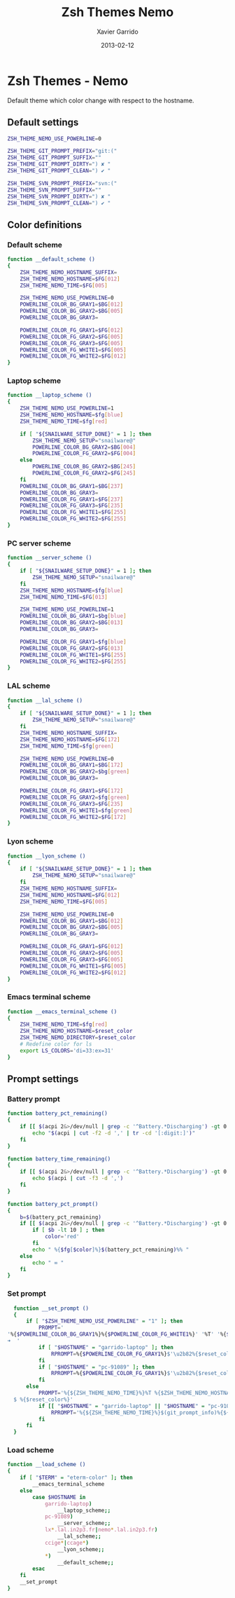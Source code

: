 #+TITLE:  Zsh Themes Nemo
#+AUTHOR: Xavier Garrido
#+DATE:   2013-02-12
#+OPTIONS: toc:nil num:nil ^:nil

* Zsh Themes - Nemo
Default theme which color change with respect to the hostname.
** Default settings
#+BEGIN_SRC sh
  ZSH_THEME_NEMO_USE_POWERLINE=0

  ZSH_THEME_GIT_PROMPT_PREFIX="git:("
  ZSH_THEME_GIT_PROMPT_SUFFIX=""
  ZSH_THEME_GIT_PROMPT_DIRTY=") ✘ "
  ZSH_THEME_GIT_PROMPT_CLEAN=") ✔ "

  ZSH_THEME_SVN_PROMPT_PREFIX="svn:("
  ZSH_THEME_SVN_PROMPT_SUFFIX=""
  ZSH_THEME_SVN_PROMPT_DIRTY=") ✘ "
  ZSH_THEME_SVN_PROMPT_CLEAN=") ✔ "
#+END_SRC

** Color definitions
*** Default scheme
#+BEGIN_SRC sh
  function __default_scheme ()
  {
      ZSH_THEME_NEMO_HOSTNAME_SUFFIX=
      ZSH_THEME_NEMO_HOSTNAME=$FG[012]
      ZSH_THEME_NEMO_TIME=$FG[005]

      ZSH_THEME_NEMO_USE_POWERLINE=0
      POWERLINE_COLOR_BG_GRAY1=$BG[012]
      POWERLINE_COLOR_BG_GRAY2=$BG[005]
      POWERLINE_COLOR_BG_GRAY3=

      POWERLINE_COLOR_FG_GRAY1=$FG[012]
      POWERLINE_COLOR_FG_GRAY2=$FG[005]
      POWERLINE_COLOR_FG_GRAY3=$FG[005]
      POWERLINE_COLOR_FG_WHITE1=$FG[005]
      POWERLINE_COLOR_FG_WHITE2=$FG[012]
  }
#+END_SRC

*** Laptop scheme
#+BEGIN_SRC sh
  function __laptop_scheme ()
  {
      ZSH_THEME_NEMO_USE_POWERLINE=1
      ZSH_THEME_NEMO_HOSTNAME=$fg[blue]
      ZSH_THEME_NEMO_TIME=$fg[red]

      if [ "${SNAILWARE_SETUP_DONE}" = 1 ]; then
          ZSH_THEME_NEMO_SETUP="snailware@"
          POWERLINE_COLOR_BG_GRAY2=$BG[004]
          POWERLINE_COLOR_FG_GRAY2=$FG[004]
      else
          POWERLINE_COLOR_BG_GRAY2=$BG[245]
          POWERLINE_COLOR_FG_GRAY2=$FG[245]
      fi
      POWERLINE_COLOR_BG_GRAY1=$BG[237]
      POWERLINE_COLOR_BG_GRAY3=
      POWERLINE_COLOR_FG_GRAY1=$FG[237]
      POWERLINE_COLOR_FG_GRAY3=$FG[235]
      POWERLINE_COLOR_FG_WHITE1=$FG[255]
      POWERLINE_COLOR_FG_WHITE2=$FG[255]
  }
#+END_SRC

*** PC server scheme
#+BEGIN_SRC sh
  function __server_scheme ()
  {
      if [ "${SNAILWARE_SETUP_DONE}" = 1 ]; then
          ZSH_THEME_NEMO_SETUP="snailware@"
      fi
      ZSH_THEME_NEMO_HOSTNAME=$fg[blue]
      ZSH_THEME_NEMO_TIME=$FG[013]

      ZSH_THEME_NEMO_USE_POWERLINE=1
      POWERLINE_COLOR_BG_GRAY1=$bg[blue]
      POWERLINE_COLOR_BG_GRAY2=$BG[013]
      POWERLINE_COLOR_BG_GRAY3=

      POWERLINE_COLOR_FG_GRAY1=$fg[blue]
      POWERLINE_COLOR_FG_GRAY2=$FG[013]
      POWERLINE_COLOR_FG_WHITE1=$FG[255]
      POWERLINE_COLOR_FG_WHITE2=$FG[255]
  }
#+END_SRC

*** LAL scheme
#+BEGIN_SRC sh
  function __lal_scheme ()
  {
      if [ "${SNAILWARE_SETUP_DONE}" = 1 ]; then
          ZSH_THEME_NEMO_SETUP="snailware@"
      fi
      ZSH_THEME_NEMO_HOSTNAME_SUFFIX=
      ZSH_THEME_NEMO_HOSTNAME=$FG[172]
      ZSH_THEME_NEMO_TIME=$fg[green]

      ZSH_THEME_NEMO_USE_POWERLINE=0
      POWERLINE_COLOR_BG_GRAY1=$BG[172]
      POWERLINE_COLOR_BG_GRAY2=$bg[green]
      POWERLINE_COLOR_BG_GRAY3=

      POWERLINE_COLOR_FG_GRAY1=$FG[172]
      POWERLINE_COLOR_FG_GRAY2=$fg[green]
      POWERLINE_COLOR_FG_GRAY3=$FG[235]
      POWERLINE_COLOR_FG_WHITE1=$fg[green]
      POWERLINE_COLOR_FG_WHITE2=$FG[172]
  }
#+END_SRC
*** Lyon scheme
#+BEGIN_SRC sh
  function __lyon_scheme ()
  {
      if [ "${SNAILWARE_SETUP_DONE}" = 1 ]; then
          ZSH_THEME_NEMO_SETUP="snailware@"
      fi
      ZSH_THEME_NEMO_HOSTNAME_SUFFIX=
      ZSH_THEME_NEMO_HOSTNAME=$FG[012]
      ZSH_THEME_NEMO_TIME=$FG[005]

      ZSH_THEME_NEMO_USE_POWERLINE=0
      POWERLINE_COLOR_BG_GRAY1=$BG[012]
      POWERLINE_COLOR_BG_GRAY2=$BG[005]
      POWERLINE_COLOR_BG_GRAY3=

      POWERLINE_COLOR_FG_GRAY1=$FG[012]
      POWERLINE_COLOR_FG_GRAY2=$FG[005]
      POWERLINE_COLOR_FG_GRAY3=$FG[005]
      POWERLINE_COLOR_FG_WHITE1=$FG[005]
      POWERLINE_COLOR_FG_WHITE2=$FG[012]
  }
#+END_SRC
*** Emacs terminal scheme
#+BEGIN_SRC sh
  function __emacs_terminal_scheme ()
  {
      ZSH_THEME_NEMO_TIME=$fg[red]
      ZSH_THEME_NEMO_HOSTNAME=$reset_color
      ZSH_THEME_NEMO_DIRECTORY=$reset_color
      # Redefine color for ls
      export LS_COLORS='di=33:ex=31'
  }
#+END_SRC

** Prompt settings
*** Battery prompt
#+BEGIN_SRC sh
  function battery_pct_remaining()
  {
      if [[ $(acpi 2&>/dev/null | grep -c '^Battery.*Discharging') -gt 0 ]] ; then
          echo "$(acpi | cut -f2 -d ',' | tr -cd '[:digit:]')"
      fi
  }

  function battery_time_remaining()
  {
      if [[ $(acpi 2&>/dev/null | grep -c '^Battery.*Discharging') -gt 0 ]] ; then
          echo $(acpi | cut -f3 -d ',')
      fi
  }

  function battery_pct_prompt()
  {
      b=$(battery_pct_remaining)
      if [[ $(acpi 2&>/dev/null | grep -c '^Battery.*Discharging') -gt 0 ]] ; then
          if [ $b -lt 10 ] ; then
              color='red'
          fi
          echo " %{$fg[$color]%}$(battery_pct_remaining)%% "
      else
          echo " ∞ "
      fi
  }
#+END_SRC
*** Set prompt
#+BEGIN_SRC sh
  function __set_prompt ()
  {
      if [ "$ZSH_THEME_NEMO_USE_POWERLINE" = "1" ]; then
          PROMPT='
'%{$POWERLINE_COLOR_BG_GRAY1%}%{$POWERLINE_COLOR_FG_WHITE1%}' '%T' '%{$reset_color%}%{$POWERLINE_COLOR_FG_GRAY1%}%{$POWERLINE_COLOR_BG_GRAY2%}$'\u2b80'%{$reset_color%}%{$POWERLINE_COLOR_FG_WHITE2%}%{$POWERLINE_COLOR_BG_GRAY2%}' ${ZSH_THEME_NEMO_SETUP}${HOSTNAME} '%{$reset_color%}%{$POWERLINE_COLOR_FG_GRAY2%}%{$POWERLINE_COLOR_BG_GRAY3%}$'\u2b80'%{$reset_color%}' ${PWD/#$HOME/~}
➜  '
          if [ "$HOSTNAME" = "garrido-laptop" ]; then
              RPROMPT=%{$POWERLINE_COLOR_FG_GRAY1%}$'\u2b82%{$reset_color%}%{$POWERLINE_COLOR_BG_GRAY1%}%{$POWERLINE_COLOR_FG_WHITE1%}$(battery_pct_prompt)%{$POWERLINE_COLOR_FG_GRAY2%}\u2b82%{$POWERLINE_COLOR_BG_GRAY2%}%{$POWERLINE_COLOR_FG_WHITE1%}$(git_prompt_info)$(svn_prompt_info)%{$reset_color%}'
          fi
          if [ "$HOSTNAME" = "pc-91089" ]; then
              RPROMPT=%{$POWERLINE_COLOR_FG_GRAY1%}$'\u2b82%{$reset_color%}%{$POWERLINE_COLOR_BG_GRAY1%}%{$POWERLINE_COLOR_FG_WHITE1%}$(git_prompt_info)$(svn_prompt_info)%{$reset_color%}'
          fi
      else
          PROMPT='%{${ZSH_THEME_NEMO_TIME}%}%T %{$ZSH_THEME_NEMO_HOSTNAME_SUFFIX%}%{$ZSH_THEME_NEMO_HOSTNAME%}${ZSH_THEME_NEMO_SETUP}${HOSTNAME} %{${ZSH_THEME_NEMO_HOSTNAME}%}${PWD/#$HOME/~}%{$reset_color%}%{${ZSH_THEME_NEMO_HOSTNAME}%}
  $ %{$reset_color%}'
          if [[ "$HOSTNAME" = "garrido-laptop" || "$HOSTNAME" = "pc-91089" ]]; then
              RPROMPT='%{${ZSH_THEME_NEMO_TIME}%}$(git_prompt_info)%{${ZSH_THEME_NEMO_TIME}%}$(svn_prompt_info)%{$reset_color%}'
          fi
      fi
  }
#+END_SRC

*** Load scheme
#+BEGIN_SRC sh
  function __load_scheme ()
  {
      if [ "$TERM" = "eterm-color" ]; then
          __emacs_terminal_scheme
      else
          case $HOSTNAME in
              garrido-laptop)
                  __laptop_scheme;;
              pc-91089)
                  __server_scheme;;
              lx*.lal.in2p3.fr|nemo*.lal.in2p3.fr)
                  __lal_scheme;;
              ccige*|ccage*)
                  __lyon_scheme;;
              *)
                  __default_scheme;;
          esac
      fi
      __set_prompt
  }
#+END_SRC

